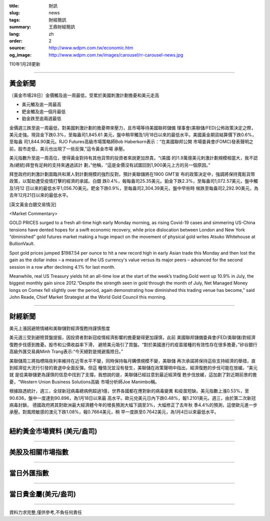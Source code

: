 :title: 財訊
:slug: news
:tags: 財經簡訊
:summary: 王鼎財經簡訊
:lang: zh
:order: 2
:source: http://www.wdpm.com.tw/economic.htm
:og_image: http://www.wdpm.com.tw/images/carousel/rr-carousel-news.jpg

110年1月28更新

----

黃金新聞
++++++++

〔黃金市場28日〕金價觸及逾一周最低，受累於美國刺激計劃擔憂和美元走高

* 美元觸及逾一周最高
* 鈀金觸及逾一個月最低
* 鉑金跌至逾兩週最低

金價週三跌至逾一周最低，對美國刺激計劃的擔憂帶來壓力，且市場等待美國聯邦儲備
理事會(美聯儲/FED)公佈政策決定之際，美元走強。現貨金下跌0.3%，至每盎司1,845.61
美元，盤中稍早觸及1月18日以來的最低水平。美國黃金期貨結算價下跌0.6%，至每盎
司1,844.90美元。RJO Futures高級市場策略師Bob Haberkorn表示：“在美國聯邦公開
市場委員會(FOMC)發表聲明之前，股市走低，美元也出現了一些反彈,”這令黃金市場
承壓。

美元指數升至逾一周高位，使得黃金對持有其他貨幣的投資者來說更加昂貴。“(美國
的)1.9萬億美元刺激計劃規模相當大，我不認為(總統)拜登有足夠的支持來通過該計
劃，”他稱，“這是金價沒有試圖回到1,900美元上方的另一個原因。”

拜登政府的刺激計劃面臨共和黨人對計劃規模的強烈反對。預計美聯儲將在1900 GMT宣
布的政策決定中，強調將保持寬鬆貨幣政策，以幫助遭受疫情打擊的經濟的承諾。白銀
跌0.4%，報每盎司25.35美元。鉑金下跌2.3%，至每盎司1,072.57美元，盤中觸及1月12
日以來的最低水平1,056.70美元。鈀金下跌0.9%，至每盎司2,304.39美元，盤中早些時
候跌至每盎司2,292.90美元，為去年12月21日以來的最低水平。
























[英文黃金白銀交易情況]

<Market Commentary>

GOLD PRICES surged to a fresh all-time high early Monday morning, as 
rising Covid-19 cases and simmering US-China tensions have dented hopes 
for a swift economic recovery, while price dislocation between London and 
New York “diminished” gold futures market making a huge impact on the 
movement of physical gold writes Atsuko Whitehouse at BullionVault.
 
Spot gold prices jumped $1987.54 per ounce to hit a new record high in 
early Asian trade this Monday and then lost the gain as the dollar 
index – a measure of the US currency's value versus its major 
peers – advanced for the second session in a row after declining 4.1% 
for last month.
 
Meanwhile, real US Treasury yields hit an all-time low at the start of 
the week’s trading.Gold went up 10.9% in July, the biggest monthly gain 
since 2012.“Despite the strength seen in gold through the month of July, 
Net Managed Money longs on Comex fell slightly over the period, again 
demonstrating how diminished this trading venue has become,” said John 
Reade, Chief Market Strategist at the World Gold Council this morning.

----

財經新聞
++++++++
美元上漲因避險情緒和美聯儲對經濟復甦持謹慎態度

美元週三受到避險買盤提振，因投資者對新冠疫情經濟影響的擔憂變得更加謹慎，此前
美國聯邦儲備委員會(FED/美聯儲)對經濟復甦步伐感到擔憂。股市和公債收益率下滑，
避險美元吸引了買盤。“對於美國進行的疫苗接種的有效性存在很多擔憂，”矽谷銀行
高級外匯交易員Minh Trang表示:“今天絕對是規避風險日。”

美聯儲周三將指標隔夜利率維持在近零水平不變，同時保持每月購債規模不變，美聯儲
再次承諾將保持這些支持經濟的舉措，直到經濟從大流行引發的衰退中全面反彈。但這
種情況並沒有發生，美聯儲在政策聲明中指出，經濟復甦的步伐可能在放緩。“美元就
是從美聯儲更為謹慎的信息中找到了支撐。我想說的是，美聯儲已經註意到最近經濟復
甦步伐放緩，這加劇了對近期前景的擔憂，“Western Union Business Solutions高級
市場分析師Joe Manimbo稱。

根據路透統計，週三，全球新冠病毒總病例超過1億，世界各國都在應對新的病毒變異
和疫苗短缺。美元指數上漲0.53%，至90.636，盤中一度達到90.896，為1月18日以來最
高水平。歐元兌美元日內下跌0.48%，報1.2101美元。週三，由於第二次新冠病毒封鎖，
德國政府將其對歐洲最大經濟體今年的增長預測大幅下調至3%，大幅修正了去年秋
季4.4%的預測，這使歐元進一步承壓。對風險敏感的澳元下跌1.08%，報0.7664美元，稍
早一度跌至0.7642美元，為1月4日以來最低水平。


















----

紐約黃金市場資料 (美元/盎司)
++++++++++++++++++++++++++++

.. raw:: html

  <A HREF="http://www.kitco.com/connecting.html">
  <IMG SRC="http://www.kitconet.com/images/quotes_4b2.gif" BORDER="0" ALT="[Most Recent Quotes from www.kitco.com]">
  </A>

----

美股及相關市場指數
++++++++++++++++++

.. raw:: html

  <!-- TradingView Widget BEGIN -->
  <div class="tradingview-widget-container">
    <div class="tradingview-widget-container__widget"></div>
    <div class="tradingview-widget-copyright"><a href="https://tw.tradingview.com/markets/indices/" rel="noopener" target="_blank"><span class="blue-text">指數行情</span></a>由TradingView提供</div>
    <script type="text/javascript" src="https://s3.tradingview.com/external-embedding/embed-widget-market-quotes.js" async>
    {
    "title": "指數",
    "width": 770,
    "height": 450,
    "locale": "zh_TW",
    "symbolsGroups": [
      {
        "name": "美國和加拿大",
        "symbols": [
          {
            "name": "FOREXCOM:SPXUSD",
            "displayName": "標準普爾500"
          },
          {
            "name": "FOREXCOM:NSXUSD",
            "displayName": "納斯達克100指數"
          },
          {
            "name": "CME_MINI:ES1!",
            "displayName": "E-迷你 標普指數期貨"
          },
          {
            "name": "INDEX:DXY",
            "displayName": "美元指數"
          },
          {
            "name": "FOREXCOM:DJI",
            "displayName": "道瓊斯 30"
          }
        ]
      },
      {
        "name": "歐洲",
        "symbols": [
          {
            "name": "INDEX:SX5E",
            "displayName": "歐元藍籌50"
          },
          {
            "name": "FOREXCOM:UKXGBP",
            "displayName": "富時100"
          },
          {
            "name": "INDEX:DEU30",
            "displayName": "德國DAX指數"
          },
          {
            "name": "INDEX:CAC40",
            "displayName": "法國 CAC 40 指數"
          },
          {
            "name": "INDEX:SMI"
          }
        ]
      },
      {
        "name": "亞太",
        "symbols": [
          {
            "name": "INDEX:NKY",
            "displayName": "日經225"
          },
          {
            "name": "INDEX:HSI",
            "displayName": "恆生"
          },
          {
            "name": "BSE:SENSEX",
            "displayName": "印度孟買指數"
          },
          {
            "name": "BSE:BSE500"
          },
          {
            "name": "INDEX:KSIC",
            "displayName": "韓國Kospi綜合指數"
          }
        ]
      }
    ],
    "colorTheme": "light"
  }
    </script>
  </div>
  <!-- TradingView Widget END -->

----

當日外匯指數
++++++++++++

.. raw:: html

  <!-- TradingView Widget BEGIN -->
  <div class="tradingview-widget-container">
    <div class="tradingview-widget-container__widget"></div>
    <div class="tradingview-widget-copyright"><a href="https://tw.tradingview.com/markets/currencies/forex-cross-rates/" rel="noopener" target="_blank"><span class="blue-text">外匯匯率</span></a>由TradingView提供</div>
    <script type="text/javascript" src="https://s3.tradingview.com/external-embedding/embed-widget-forex-cross-rates.js" async>
    {
    "width": "100%",
    "height": "100%",
    "currencies": [
      "EUR",
      "USD",
      "JPY",
      "GBP",
      "CNY",
      "TWD"
    ],
    "isTransparent": false,
    "colorTheme": "light",
    "locale": "zh_TW"
  }
    </script>
  </div>
  <!-- TradingView Widget END -->

----

當日貴金屬(美元/盎司)
+++++++++++++++++++++

.. raw:: html 

  <A HREF="http://www.kitco.com/connecting.html">
  <IMG SRC="http://www.kitconet.com/images/quotes_7a.gif" BORDER="0" ALT="[Most Recent Quotes from www.kitco.com]">
  </A>

----

資料力求完整,僅供參考,不負任何責任
